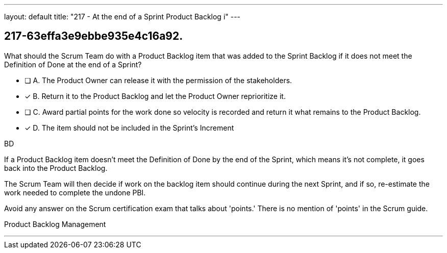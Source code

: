 ---
layout: default 
title: "217 - At the end of a Sprint Product Backlog i"
---


[#question]
== 217-63effa3e9ebbe935e4c16a92.

****

[#query]
--
What should the Scrum Team do with a Product Backlog item that was added to the Sprint Backlog if it does not meet the Definition of Done at the end of a Sprint?
--

[#list]
--
* [ ] A. The Product Owner can release it with the permission of the stakeholders.
* [*] B. Return it to the Product Backlog and let the Product Owner reprioritize it.
* [ ] C. Award partial points for the work done so velocity is recorded and return it what remains to the Product Backlog.
* [*] D. The item should not be included in the Sprint's Increment

--
****

[#answer]
BD

[#explanation]
--
If a Product Backlog item doesn't meet the Definition of Done by the end of the Sprint, which means it's not complete, it goes back into the Product Backlog.

The Scrum Team will then decide if work on the backlog item should continue during the next Sprint, and if so, re-estimate the work needed to complete the undone PBI.

Avoid any answer on the Scrum certification exam that talks about 'points.' There is no mention of 'points' in the Scrum guide.
--

[#ka]
Product Backlog Management

'''

